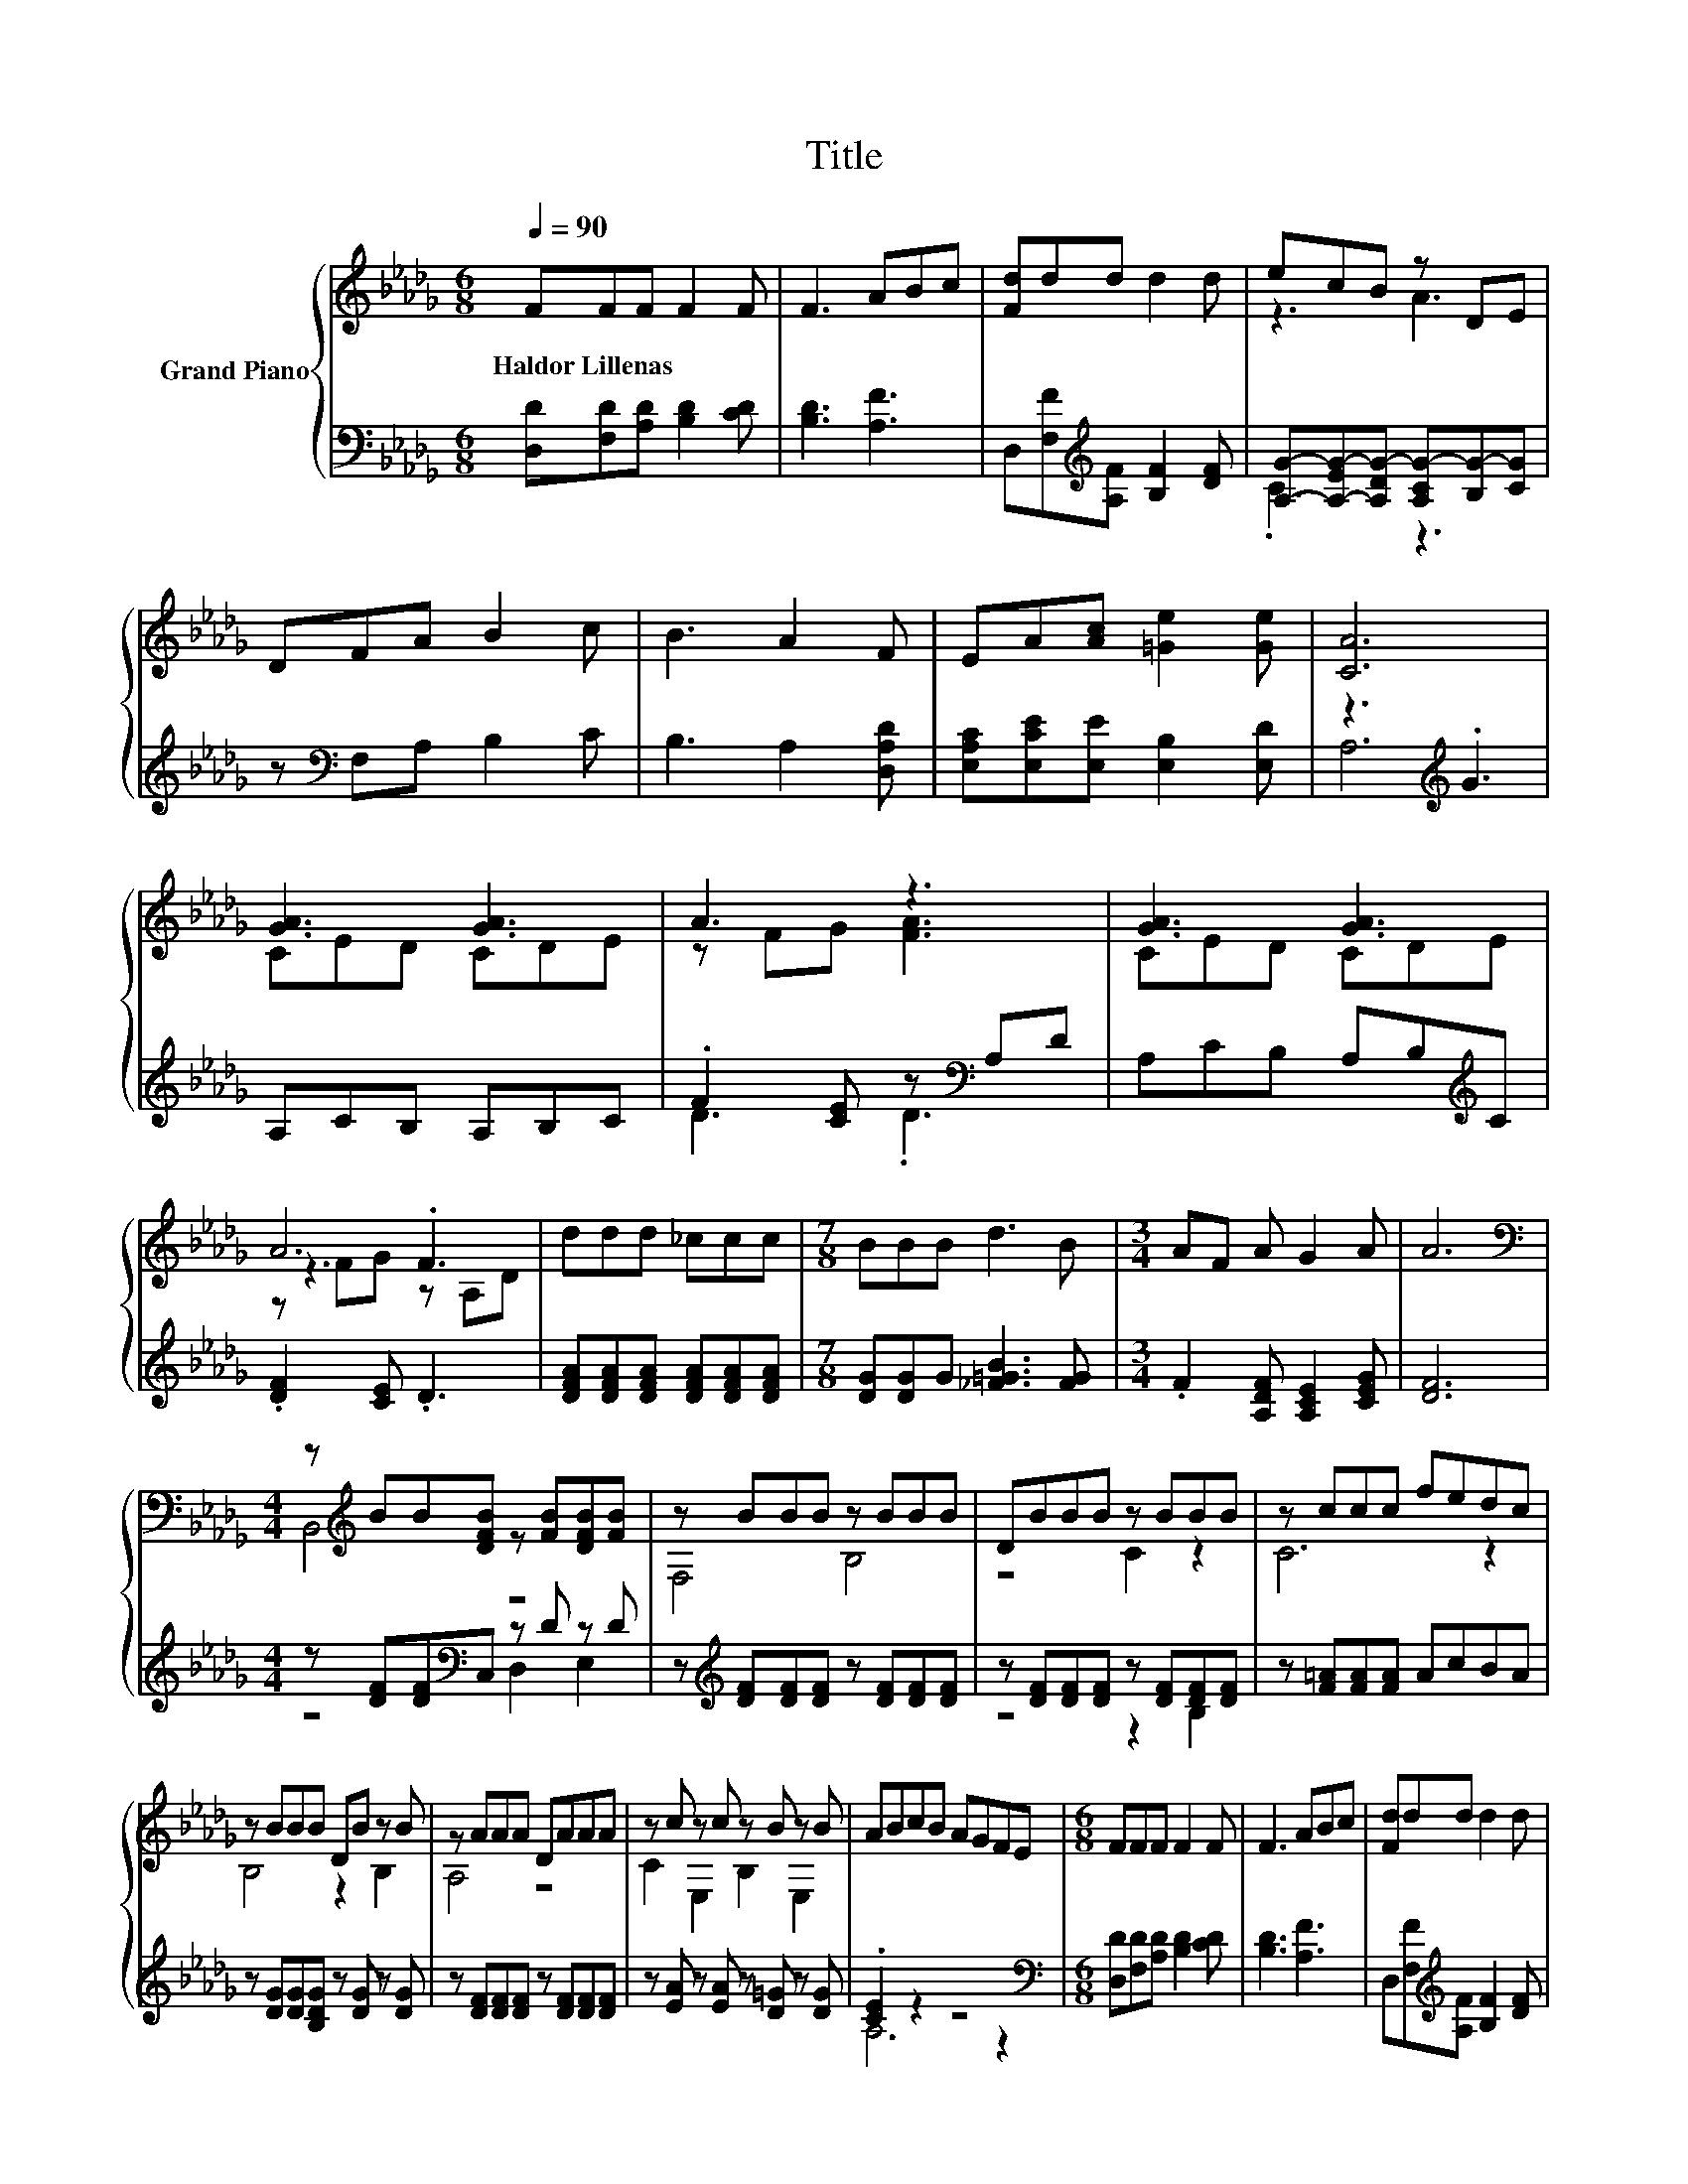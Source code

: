 X:1
T:Title
%%score { ( 1 3 5 ) | ( 2 4 ) }
L:1/8
Q:1/4=90
M:6/8
K:Db
V:1 treble nm="Grand Piano"
V:3 treble 
V:5 treble 
V:2 bass 
V:4 bass 
V:1
 FFF F2 F | F3 ABc | [Fd]dd d2 d | ecB z DE | DFA B2 c | B3 A2 F | EA[Ac] [=Ge]2 [Ge] | [CA]6 | %8
w: Haldor~Lillenas * * * *||||||||
 [GA]3 [GA]3 | A3 z3 | [GA]3 [GA]3 | A6 | ddd _ccc |[M:7/8] BBB d3 B |[M:3/4] AF A G2 A | A6 | %16
w: ||||||||
[M:4/4][K:bass] z[K:treble] BB[DFB] z [FB][DFB][FB] | z BBB z BBB | DBBB z BBB | z ccc fedc | %20
w: ||||
 z BBB DB z B | z AAA DAAA | z c z c z B z B | ABcB AGFE |[M:6/8] FFF F2 F | F3 ABc | [Fd]dd d2 d | %27
w: |||||||
 ecB z DE | ddd d2 d | d3 e2 e | fdB A2 e | [Fd]6 | AAA A2 A |[M:15/16] B3 A3/2- A3 | %34
w: |||||||
[M:3/4] EE E E2 E | z2 z D3 | [Fd][Fd] [Fd] [Fd]2 [F_c] |[M:15/16] B3 =A3/2- A3 |[M:3/4] z2 z .A3 | %39
w: |||||
 [DFA]6 | AA A A2 A |[M:15/16] B3 A3/2- A3 |[M:3/4] EE E E2 E | z2 z D3 | %44
w: |||||
 [Fd][Fd] [Fd] [Fd]2 [F_c] |[M:15/16] B3 =A3/2- A3 |[M:3/4] z2 z .A3 | [DFA]6 |] %48
w: ||||
V:2
 [D,D][F,D][A,D] [B,D]2 [CD] | [B,D]3 [A,F]3 | D,[F,F][K:treble][A,F] [B,F]2 [DF] | %3
 [A,G]-[A,-EG-][A,DG-] [A,CG-][B,G-][CG] | z[K:bass] F,A, B,2 C | B,3 A,2 [D,A,D] | %6
 [E,A,C][E,CE][E,E] [E,B,]2 [E,D] | z3[K:treble] .G3 | A,CB, A,B,C | .F2 [CE] z[K:bass] A,D | %10
 A,CB, A,B,[K:treble]C | .[DF]2 [CE] .D3 | [DFA][DFA][DFA] [DFA][DFA][DFA] | %13
[M:7/8] [DG][DG]G [_F=GB]3 [FG] |[M:3/4] .F2 [A,DF] [A,CE]2 [CEG] | [DF]6 | %16
[M:4/4] z [DF][DF][K:bass]C, z D z D | z[K:treble] [DF][DF][DF] z [DF][DF][DF] | %18
 z [DF][DF][DF] z [DF][DF][DF] | z [F=A][FA][FA] AcBA | z [DG][DG][B,DG] z [DG] z [DG] | %21
 z [DF][DF][DF] z [DF][DF][DF] | z [EA] z [EA] z [D=G] z [DG] | .[CE]2 z2 z4 | %24
[M:6/8][K:bass] [D,D][F,D][A,D] [B,D]2 [CD] | [B,D]3 [A,F]3 | D,[F,F][K:treble][A,F] [B,F]2 [DF] | %27
 [A,G]-[A,-EG-][A,DG-] [A,CG-][B,G-][CG] | [DF][DF][DF] [_CDF]2 [CDF] | [B,DG]3 [=A,D=G]2 [A,DG] | %30
 [A,DA][B,DF][G,DG] [A,DF]2 [A,CG] | [D,D]6 | [DF][DF][DF] [DF]2 [DF] | %33
[M:15/16] [D_F=G]3 [CE_G]3/2- [CEG]3 | %34
[M:3/4][K:bass] [D,F,B,][D,F,B,] [D,F,B,] [D,F,B,]2 [F,A,B,] | [_F,=G,C]3 .[E,_G,B,]3 | %36
 [D,A,][D,A,] [D,A,] [D,A,]2 [D,D] |[M:15/16][K:treble] D3- [=G,DF]3/2- [G,DF]3 | %38
[M:3/4] [A,DF][A,DF] [A,DF][CE] D[K:bass]A,, | D,6 | [DF][DF] [DF] [DF]2 [DF] | %41
[M:15/16] [D_F=G]3 [CE_G]3/2- [CEG]3 | %42
[M:3/4][K:bass] [D,F,B,][D,F,B,] [D,F,B,] [D,F,B,]2 [F,A,B,] | [_F,=G,C]3 .[E,_G,B,]3 | %44
 [D,A,][D,A,] [D,A,] [D,A,]2 [D,D] |[M:15/16][K:treble] D3- [=G,DF]3/2- [G,DF]3 | %46
[M:3/4] [A,DF][A,DF] [A,DF][CE] D[K:bass]A,, | D,6 |] %48
V:3
 x6 | x6 | x6 | z3 A3 | x6 | x6 | x6 | x6 | CED CDE | z FG [FA]3 | CED CDE | z3 .F3 | x6 | %13
[M:7/8] x7 |[M:3/4] x6 | x6 |[M:4/4][K:bass] B,,4[K:treble] z4 | F,4 B,4 | z4 C2 z2 | C6 z2 | %20
 B,4 z2 B,2 | A,4 z4 | C2 E,2 B,2 E,2 | x8 |[M:6/8] x6 | x6 | x6 | z3 A3 | x6 | x6 | x6 | x6 | x6 | %33
[M:15/16] x15/2 |[M:3/4] x6 | E4 z A, | x6 |[M:15/16] x15/2 |[M:3/4] AA .A2 F[EGA] | x6 | x6 | %41
[M:15/16] x15/2 |[M:3/4] x6 | E4 z A, | x6 |[M:15/16] x15/2 |[M:3/4] AA .A2 F[EGA] | x6 |] %48
V:4
 x6 | x6 | x2[K:treble] x4 | .C3 z3 | x[K:bass] x5 | x6 | x6 | A,6[K:treble] | x6 | %9
 D3 .D3[K:bass] | x5[K:treble] x | x6 | x6 |[M:7/8] x7 |[M:3/4] x6 | x6 | %16
[M:4/4] z4[K:bass] D,2 E,2 | x[K:treble] x7 | z4 z2 B,2 | x8 | x8 | x8 | x8 | A,6 z2 | %24
[M:6/8][K:bass] x6 | x6 | x2[K:treble] x4 | .C3 z3 | x6 | x6 | x6 | x6 | x6 |[M:15/16] x15/2 | %34
[M:3/4][K:bass] x6 | x6 | x6 |[M:15/16][K:treble] [G,G]3 z3/2 z3 |[M:3/4] z2 z .A,3[K:bass] | x6 | %40
 x6 |[M:15/16] x15/2 |[M:3/4][K:bass] x6 | x6 | x6 |[M:15/16][K:treble] [G,G]3 z3/2 z3 | %46
[M:3/4] z2 z .A,3[K:bass] | x6 |] %48
V:5
 x6 | x6 | x6 | x6 | x6 | x6 | x6 | x6 | x6 | x6 | x6 | z FG z A,D | x6 |[M:7/8] x7 |[M:3/4] x6 | %15
 x6 |[M:4/4][K:bass] x[K:treble] x7 | x8 | x8 | x8 | x8 | x8 | x8 | x8 |[M:6/8] x6 | x6 | x6 | x6 | %28
 x6 | x6 | x6 | x6 | x6 |[M:15/16] x15/2 |[M:3/4] x6 | x6 | x6 |[M:15/16] x15/2 |[M:3/4] x6 | x6 | %40
 x6 |[M:15/16] x15/2 |[M:3/4] x6 | x6 | x6 |[M:15/16] x15/2 |[M:3/4] x6 | x6 |] %48

